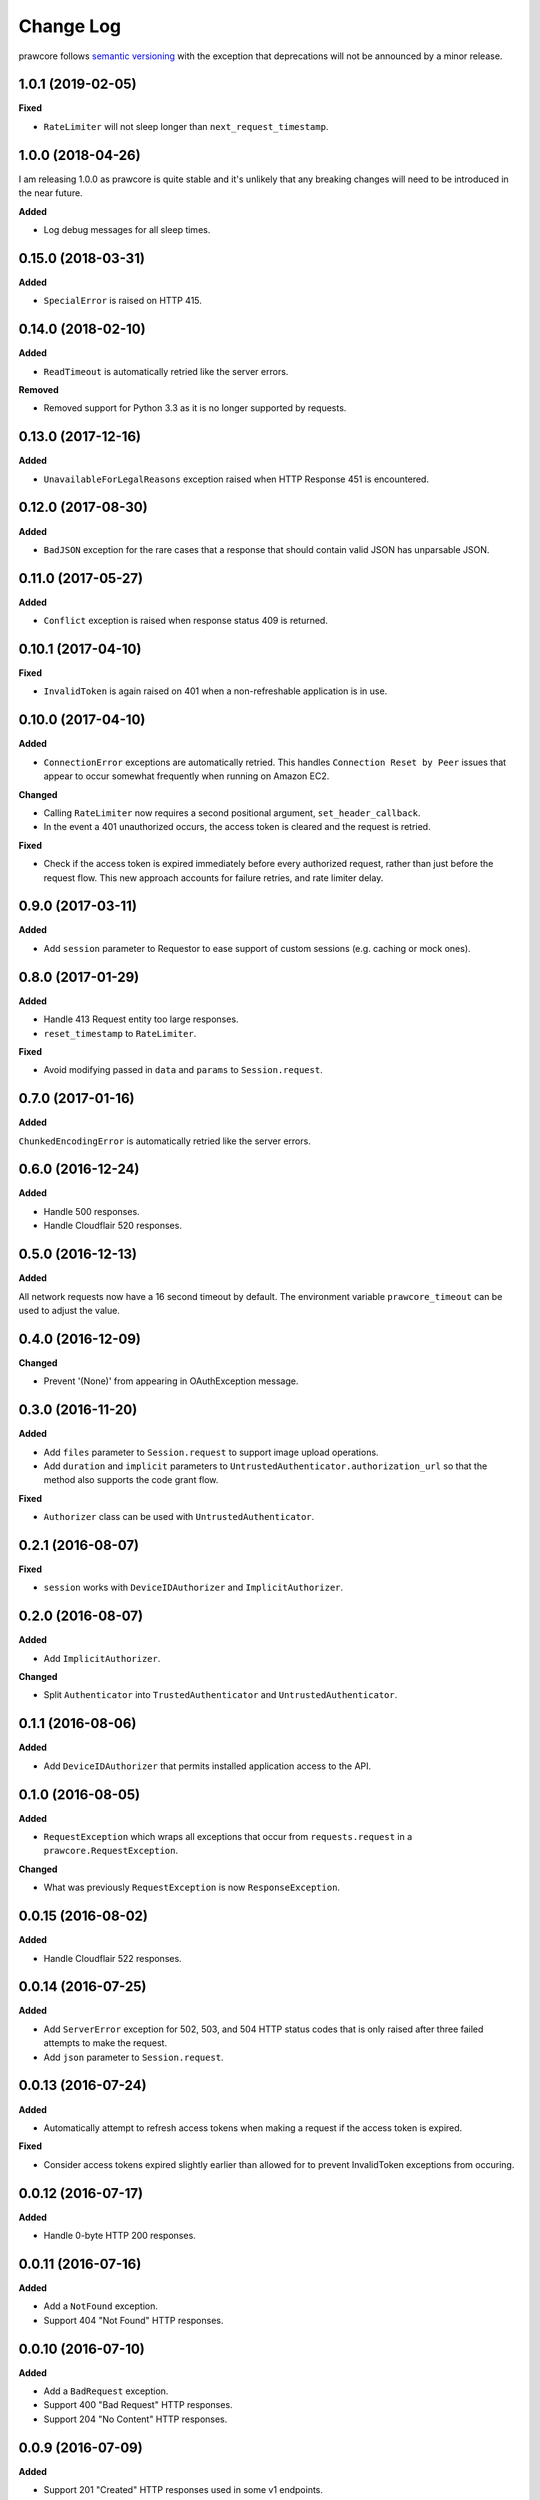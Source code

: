 Change Log
==========

prawcore follows `semantic versioning <http://semver.org/>`_ with the exception
that deprecations will not be announced by a minor release.

1.0.1 (2019-02-05)
------------------

**Fixed**

* ``RateLimiter`` will not sleep longer than ``next_request_timestamp``.

1.0.0 (2018-04-26)
------------------

I am releasing 1.0.0 as prawcore is quite stable and it's unlikely that any
breaking changes will need to be introduced in the near future.

**Added**

* Log debug messages for all sleep times.

0.15.0 (2018-03-31)
-------------------

**Added**

* ``SpecialError`` is raised on HTTP 415.

0.14.0 (2018-02-10)
-------------------

**Added**

* ``ReadTimeout`` is automatically retried like the server errors.

**Removed**

* Removed support for Python 3.3 as it is no longer supported by requests.

0.13.0 (2017-12-16)
-------------------

**Added**

* ``UnavailableForLegalReasons`` exception raised when HTTP Response 451 is
  encountered.

0.12.0 (2017-08-30)
-------------------

**Added**

* ``BadJSON`` exception for the rare cases that a response that should contain
  valid JSON has unparsable JSON.

0.11.0 (2017-05-27)
-------------------

**Added**

* ``Conflict`` exception is raised when response status 409 is returned.

0.10.1 (2017-04-10)
-------------------

**Fixed**

* ``InvalidToken`` is again raised on 401 when a non-refreshable application is
  in use.

0.10.0 (2017-04-10)
-------------------

**Added**

* ``ConnectionError`` exceptions are automatically retried. This handles
  ``Connection Reset by Peer`` issues that appear to occur somewhat frequently
  when running on Amazon EC2.

**Changed**

* Calling ``RateLimiter`` now requires a second positional argument,
  ``set_header_callback``.
* In the event a 401 unauthorized occurs, the access token is cleared and the
  request is retried.

**Fixed**

* Check if the access token is expired immediately before every authorized
  request, rather than just before the request flow. This new approach accounts
  for failure retries, and rate limiter delay.

0.9.0 (2017-03-11)
------------------

**Added**

* Add ``session`` parameter to Requestor to ease support of custom sessions
  (e.g. caching or mock ones).

0.8.0 (2017-01-29)
------------------

**Added**

* Handle 413 Request entity too large responses.
* ``reset_timestamp`` to ``RateLimiter``.

**Fixed**

* Avoid modifying passed in ``data`` and ``params`` to ``Session.request``.

0.7.0 (2017-01-16)
------------------

**Added**

``ChunkedEncodingError`` is automatically retried like the server errors.

0.6.0 (2016-12-24)
------------------

**Added**

* Handle 500 responses.
* Handle Cloudflair 520 responses.


0.5.0 (2016-12-13)
------------------

**Added**

All network requests now have a 16 second timeout by default. The environment
variable ``prawcore_timeout`` can be used to adjust the value.

0.4.0 (2016-12-09)
------------------

**Changed**

* Prevent '(None)' from appearing in OAuthException message.

0.3.0 (2016-11-20)
------------------

**Added**

* Add ``files`` parameter to ``Session.request`` to support image upload
  operations.
* Add ``duration`` and ``implicit`` parameters to
  ``UntrustedAuthenticator.authorization_url`` so that the method also supports
  the code grant flow.

**Fixed**

* ``Authorizer`` class can be used with ``UntrustedAuthenticator``.

0.2.1 (2016-08-07)
------------------

**Fixed**

* ``session`` works with ``DeviceIDAuthorizer`` and ``ImplicitAuthorizer``.


0.2.0 (2016-08-07)
------------------

**Added**

* Add ``ImplicitAuthorizer``.

**Changed**

* Split ``Authenticator`` into ``TrustedAuthenticator`` and
  ``UntrustedAuthenticator``.

0.1.1 (2016-08-06)
------------------

**Added**

* Add ``DeviceIDAuthorizer`` that permits installed application access to the
  API.

0.1.0 (2016-08-05)
------------------

**Added**

* ``RequestException`` which wraps all exceptions that occur from
  ``requests.request`` in a ``prawcore.RequestException``.

**Changed**

* What was previously ``RequestException`` is now ``ResponseException``.

0.0.15 (2016-08-02)
-------------------

**Added**

* Handle Cloudflair 522 responses.

0.0.14 (2016-07-25)
-------------------

**Added**

* Add ``ServerError`` exception for 502, 503, and 504 HTTP status codes that is
  only raised after three failed attempts to make the request.
* Add ``json`` parameter to ``Session.request``.

0.0.13 (2016-07-24)
-------------------

**Added**

* Automatically attempt to refresh access tokens when making a request if the
  access token is expired.

**Fixed**

* Consider access tokens expired slightly earlier than allowed for to prevent
  InvalidToken exceptions from occuring.

0.0.12 (2016-07-17)
-------------------

**Added**

* Handle 0-byte HTTP 200 responses.

0.0.11 (2016-07-16)
-------------------

**Added**

* Add a ``NotFound`` exception.
* Support 404 "Not Found" HTTP responses.


0.0.10 (2016-07-10)
-------------------

**Added**

* Add a ``BadRequest`` exception.
* Support 400 "Bad Request" HTTP responses.
* Support 204 "No Content" HTTP responses.

0.0.9 (2016-07-09)
------------------

**Added**

* Support 201 "Created" HTTP responses used in some v1 endpoints.


0.0.8 (2016-03-21)
------------------

**Added**

* Sort ``Session.request`` ``data`` values. Sorting the values permits betamax
  body matcher to work as expected.


0.0.7 (2016-03-18)
------------------

**Added**

* Added ``data`` parameter to ``Session.request``.

0.0.6 (2016-03-14)
------------------

**Fixed**

* prawcore objects can be pickled.

0.0.5 (2016-03-12)
------------------

**Added**

* 302 redirects result in a ``Redirect`` exception.

0.0.4 (2016-03-12)
------------------

**Added**

* Add a generic ``Forbidden`` exception for 403 responses without the
  ``www-authenticate`` header.

0.0.3 (2016-02-29)
------------------

**Added**

* Added ``params`` parameter to ``Session.request``.
* Log requests to the ``prawcore`` logger in debug mode.

0.0.2 (2016-02-21)
------------------

**Fixed**

* README.rst for display purposes on pypi.

0.0.1 (2016-02-17) [YANKED]
---------------------------

**Added**

* Dynamic rate limiting based on reddit's response headers.
* Authorization URL generation.
* Retrieval of access and refresh tokens from authorization grants.
* Access and refresh token revocation.
* Retrieval of read-only access tokens.
* Retrieval of script-app tokens.
* Three examples in the ``examples/`` directory.
